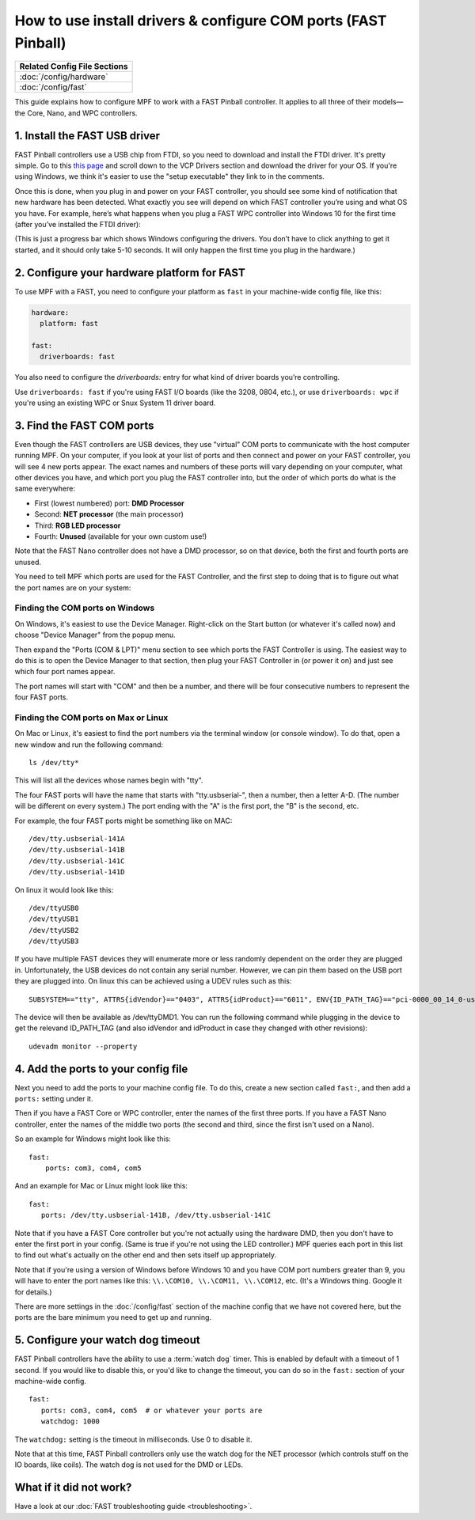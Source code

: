 How to use install drivers & configure COM ports (FAST Pinball)
===============================================================

+------------------------------------------------------------------------------+
| Related Config File Sections                                                 |
+==============================================================================+
| :doc:`/config/hardware`                                                      |
+------------------------------------------------------------------------------+
| :doc:`/config/fast`                                                          |
+------------------------------------------------------------------------------+

This guide explains how to configure MPF to work with a FAST Pinball
controller. It applies to all three of their models—the Core, Nano, and WPC
controllers.

1. Install the FAST USB driver
------------------------------

FAST Pinball controllers use a USB chip from FTDI, so you need to download and
install the FTDI driver. It's pretty simple. Go to this
`this page <http://www.ftdichip.com/Drivers/VCP.htm>`_ and scroll down to the
VCP Drivers section and download the driver for your OS. If you're using Windows,
we think it's easier to use the "setup executable" they link to in the comments.

Once this is done, when you plug in and power on your FAST controller, you
should see some kind of notification that new hardware has been detected. What
exactly you see will depend on which FAST controller you’re using and what OS
you have. For example, here’s what happens when you plug a FAST WPC controller
into Windows 10 for the first time (after you’ve installed the FTDI driver):

.. image:: /hardware/images/fast-ftdi-driver.png

(This is just a progress bar which shows Windows configuring the drivers. You
don’t have to click anything to get it started, and it should only take 5-10
seconds. It will only happen the first time you plug in the hardware.)

2. Configure your hardware platform for FAST
--------------------------------------------

To use MPF with a FAST, you need to configure your platform as ``fast`` in your
machine-wide config file, like this:

.. code-block:: mpf-config

    hardware:
      platform: fast

    fast:
      driverboards: fast

You also need to configure the `driverboards:` entry for what kind of
driver boards you’re controlling.

Use ``driverboards: fast`` if you're using FAST I/O boards (like the 3208, 0804,
etc.), or use ``driverboards: wpc`` if you're using an existing WPC or Snux
System 11 driver board.

3. Find the FAST COM ports
--------------------------

Even though the FAST controllers are USB devices, they use "virtual" COM ports
to communicate with the host computer running MPF. On your computer, if you
look at your list of ports and then connect and power on your FAST controller,
you will see 4 new ports appear. The exact names and numbers of these ports
will vary depending on your computer, what other devices you have, and which
port you plug the FAST controller into, but the order of which ports do what
is the same everywhere:

+ First (lowest numbered) port: **DMD Processor**
+ Second: **NET processor** (the main processor)
+ Third: **RGB LED processor**
+ Fourth: **Unused** (available for your own custom use!)

Note that the FAST Nano controller does not have a DMD processor, so
on that device, both the first and fourth ports are unused.

You need to tell MPF which ports are used for the FAST Controller, and the
first step to doing that is to figure out what the port names are on your
system:

Finding the COM ports on Windows
^^^^^^^^^^^^^^^^^^^^^^^^^^^^^^^^

On Windows, it's easiest to use the Device Manager. Right-click on the Start
button (or whatever it's called now) and choose "Device Manager" from the
popup menu.

Then expand the "Ports (COM & LPT)" menu section to see which ports the FAST
Controller is using. The easiest way to do this is to open the Device Manager
to that section, then plug your FAST Controller in (or power it on) and just
see which four port names appear.

The port names will start with "COM" and then be a number, and there will be
four consecutive numbers to represent the four FAST ports.

Finding the COM ports on Max or Linux
^^^^^^^^^^^^^^^^^^^^^^^^^^^^^^^^^^^^^

On Mac or Linux, it's easiest to find the port numbers via the terminal window
(or console window). To do that, open a new window and run the following
command:

::

   ls /dev/tty*

This will list all the devices whose names begin with "tty".

The four FAST ports will have the name that starts with "tty.usbserial-", then
a number, then a letter A-D. (The number will be different on every system.)
The port ending with the "A" is the first port, the "B" is the second, etc.

For example, the four FAST ports might be something like on MAC:

::

   /dev/tty.usbserial-141A
   /dev/tty.usbserial-141B
   /dev/tty.usbserial-141C
   /dev/tty.usbserial-141D

On linux it would look like this:

::

   /dev/ttyUSB0
   /dev/ttyUSB1
   /dev/ttyUSB2
   /dev/ttyUSB3

If you have multiple FAST devices they will enumerate more or less randomly
dependent on the order they are plugged in. Unfortunately, the USB devices
do not contain any serial number. However, we can pin them based on the USB
port they are plugged into. On linux this can be achieved using a UDEV rules
such as this:

::

   SUBSYSTEM=="tty", ATTRS{idVendor}=="0403", ATTRS{idProduct}=="6011", ENV{ID_PATH_TAG}=="pci-0000_00_14_0-usb-0_12_1_0", SYMLINK+="ttyDMD1"

The device will then be available as /dev/ttyDMD1. You can run the following
command while plugging in the device to get the relevand ID_PATH_TAG (and
also idVendor and idProduct in case they changed with other revisions):

::

   udevadm monitor --property


4. Add the ports to your config file
------------------------------------

Next you need to add the ports to your machine config file. To do this,
create a new section called ``fast:``, and then add a ``ports:`` setting under
it.

Then if you have a FAST Core or WPC controller, enter the names of the first
three ports. If you have a FAST Nano controller, enter the names of the middle
two ports (the second and third, since the first isn't used on a Nano).

So an example for Windows might look like this:

::

    fast:
        ports: com3, com4, com5

And an example for Mac or Linux might look like this:

::

   fast:
      ports: /dev/tty.usbserial-141B, /dev/tty.usbserial-141C

Note that if you have a FAST Core controller but you're not actually using the
hardware DMD, then you don't have to enter the first port in your config.
(Same is true if you're not using the LED controller.) MPF queries each port in
this list to find out what's actually on the other end and then sets itself
up appropriately.

Note that if you're using a version of Windows before Windows 10 and you have
COM port numbers greater than 9, you will have to enter the port names like
this: ``\\.\COM10, \\.\COM11, \\.\COM12``, etc. (It's a Windows
thing. Google it for details.)

There are more settings in the :doc:`/config/fast` section of the machine
config that we have not covered here, but the ports are the bare minimum you
need to get up and running.

5. Configure your watch dog timeout
-----------------------------------

FAST Pinball controllers have the ability to use a :term:`watch dog` timer.
This is enabled by default with a timeout of 1 second. If you would like to
disable this, or you'd like to change the timeout, you can do so in the
``fast:`` section of your machine-wide config.

::

   fast:
      ports: com3, com4, com5  # or whatever your ports are
      watchdog: 1000

The ``watchdog:`` setting is the timeout in milliseconds. Use 0 to disable it.

Note that at this time, FAST Pinball controllers only use the watch dog for
the NET processor (which controls stuff on the IO boards, like coils). The
watch dog is not used for the DMD or LEDs.

What if it did not work?
------------------------

Have a look at our :doc:`FAST troubleshooting guide <troubleshooting>`.
